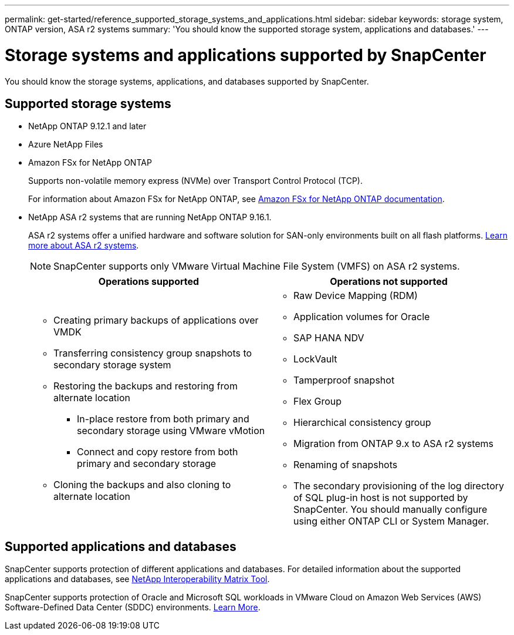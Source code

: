 ---
permalink: get-started/reference_supported_storage_systems_and_applications.html
sidebar: sidebar
keywords: storage system, ONTAP version, ASA r2 systems
summary: 'You should know the supported storage system, applications and databases.'
---

= Storage systems and applications supported by SnapCenter
:icons: font
:imagesdir: ../media/

[.lead]
You should know the storage systems, applications, and databases supported by SnapCenter.

== Supported storage systems

* NetApp ONTAP 9.12.1 and later
* Azure NetApp Files
* Amazon FSx for NetApp ONTAP
+
Supports non-volatile memory express (NVMe) over Transport Control Protocol (TCP).
+
For information about Amazon FSx for NetApp ONTAP, see https://docs.aws.amazon.com/fsx/latest/ONTAPGuide/what-is-fsx-ontap.html[Amazon FSx for NetApp ONTAP documentation^].
* NetApp ASA r2 systems that are running NetApp ONTAP 9.16.1.
+
ASA r2 systems offer a unified hardware and software solution for SAN-only environments built on all flash platforms. https://docs.netapp.com/us-en/asa-r2/get-started/learn-about.html[Learn more about ASA r2 systems].
+
NOTE: SnapCenter supports only VMware Virtual Machine File System (VMFS) on ASA r2 systems.
+
|===
| Operations supported | Operations not supported

a|
* Creating primary backups of applications over VMDK
* Transferring consistency group snapshots to secondary storage system
* Restoring the backups and restoring from alternate location
** In-place restore from both primary and secondary storage using VMware vMotion
** Connect and copy restore from both primary and secondary storage
* Cloning the backups and also cloning to alternate location
a|
* Raw Device Mapping (RDM)
* Application volumes for Oracle
* SAP HANA NDV 
* LockVault
* Tamperproof snapshot
* Flex Group
* Hierarchical consistency group
* Migration from ONTAP 9.x to ASA r2 systems
* Renaming of snapshots
* The secondary provisioning of the log directory of SQL plug-in host is not supported by SnapCenter. You should manually configure using either ONTAP CLI or System Manager.
|===

== Supported applications and databases

SnapCenter supports protection of different applications and databases. For detailed information about the supported applications and databases, see https://imt.netapp.com/matrix/imt.jsp?components=121074;&solution=1257&isHWU&src=IMT[NetApp Interoperability Matrix Tool^].

SnapCenter supports protection of Oracle and Microsoft SQL workloads in VMware Cloud on Amazon Web Services (AWS) Software-Defined Data Center (SDDC) environments.
https://community.netapp.com/t5/Tech-ONTAP-Blogs/Protect-Oracle-MS-SQL-workloads-using-NetApp-SnapCenter-in-VMware-Cloud-on-AWS/ba-p/449168[Learn More^].

// 2025 Feb 26, SNAPDOC-321